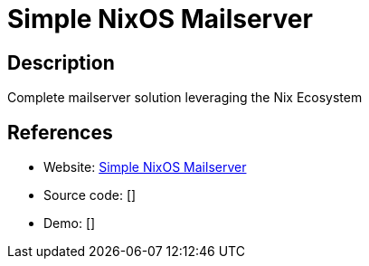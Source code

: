 = Simple NixOS Mailserver

:Name:          Simple NixOS Mailserver
:Language:      Simple NixOS Mailserver
:License:       GPL-3.0
:Topic:         Communication systems
:Category:      Email
:Subcategory:   Complete solutions

// END-OF-HEADER. DO NOT MODIFY OR DELETE THIS LINE

== Description

Complete mailserver solution leveraging the Nix Ecosystem

== References

* Website: https://gitlab.com/simple-nixos-mailserver/nixos-mailserver[Simple NixOS Mailserver]
* Source code: []
* Demo: []
